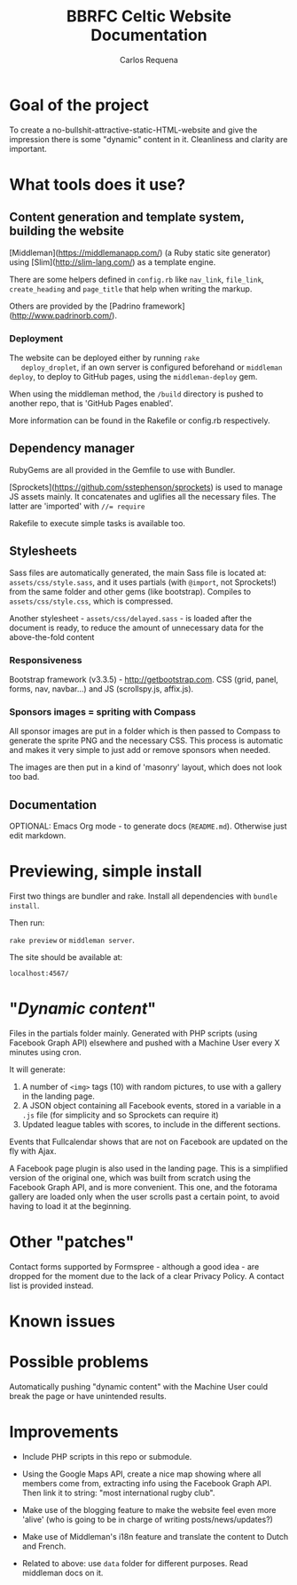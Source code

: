 #+TITLE: BBRFC Celtic Website Documentation
#+AUTHOR: Carlos Requena

* Goal of the project

To create a no-bullshit-attractive-static-HTML-website and give the
impression there is some "dynamic" content in it. Cleanliness and
clarity are important.

* What tools does it use?

** Content generation and template system, building the website

   [Middleman](https://middlemanapp.com/) (a Ruby static site
   generator) using [Slim](http://slim-lang.com/) as a template
   engine.

   There are some helpers defined in ~config.rb~ like ~nav_link~,
   ~file_link~, ~create_heading~ and ~page_title~ that help when
   writing the markup.

   Others are provided by the [Padrino
   framework](http://www.padrinorb.com/).

*** Deployment

   The website can be deployed either by running ~rake
   deploy_droplet~, if an own server is configured beforehand or
   ~middleman deploy~, to deploy to GitHub pages, using the
   ~middleman-deploy~ gem.

   When using the middleman method, the ~/build~ directory is pushed
   to another repo, that is 'GitHub Pages enabled'.

   More information can be found in the Rakefile or config.rb respectively.


** Dependency manager

   RubyGems are all provided in the Gemfile to use with Bundler.

   [Sprockets](https://github.com/sstephenson/sprockets) is used to
   manage JS assets mainly. It concatenates and uglifies all the
   necessary files. The latter are 'imported' with ~//= require~

   Rakefile to execute simple tasks is available too.

** Stylesheets

   Sass files are automatically generated, the main Sass file is
   located at: ~assets/css/style.sass~, and it uses partials (with
   ~@import~, not Sprockets!) from the same folder and other gems (like
   bootstrap). Compiles to ~assets/css/style.css~, which is
   compressed.

   Another stylesheet - ~assets/css/delayed.sass~ - is loaded after
   the document is ready, to reduce the amount of unnecessary data for
   the above-the-fold content

*** Responsiveness

    Bootstrap framework (v3.3.5) - http://getbootstrap.com. CSS (grid,
    panel, forms, nav, navbar...) and JS (scrollspy.js, affix.js).

***  Sponsors images = spriting with Compass

     All sponsor images are put in a folder which is then passed to
     Compass to generate the sprite PNG and the necessary CSS. This
     process is automatic and makes it very simple to just add or
     remove sponsors when needed.

     The images are then put in a kind of 'masonry' layout, which does
     not look too bad.

** Documentation

   OPTIONAL: Emacs Org mode - to generate docs
   (~README.md~). Otherwise just edit markdown.

* Previewing, simple install

  First two things are bundler and rake. Install all dependencies with
  ~bundle install~.

  Then run:

  ~rake preview~ or ~middleman server~.

  The site should be available at:

  ~localhost:4567/~

* "/Dynamic content/"

  Files in the partials folder mainly. Generated with PHP scripts
  (using Facebook Graph API) elsewhere and pushed with a Machine User
  every X minutes using cron.

  It will generate:

  1. A number of ~<img>~ tags (10) with random pictures, to use with a
     gallery in the landing page.
  2. A JSON object containing all Facebook events, stored in a
     variable in a ~.js~ file (for simplicity and so Sprockets can
     require it)
  3. Updated league tables with scores, to include in the different
     sections.

  Events that Fullcalendar shows that are not on Facebook are updated
  on the fly with Ajax.

  A Facebook page plugin is also used in the landing page. This is a
  simplified version of the original one, which was built from scratch
  using the Facebook Graph API, and is more convenient. This one, and
  the fotorama gallery are loaded only when the user scrolls past a
  certain point, to avoid having to load it at the beginning.

* Other "patches"

  Contact forms supported by Formspree - although a good idea - are
  dropped for the moment due to the lack of a clear Privacy Policy. A
  contact list is provided instead.

* Known issues



* Possible problems

Automatically pushing "dynamic content" with the Machine User could
break the page or have unintended results.

* Improvements

  - Include PHP scripts in this repo or submodule.

  - Using the Google Maps API, create a nice map showing where all
    members come from, extracting info using the Facebook Graph
    API. Then link it to string: "most international rugby club".

  - Make use of the blogging feature to make the website feel even
    more 'alive' (who is going to be in charge of writing
    posts/news/updates?)

  - Make use of Middleman's i18n feature and translate the content to
    Dutch and French.

  - Related to above: use ~data~ folder for different purposes. Read middleman docs on
    it.
